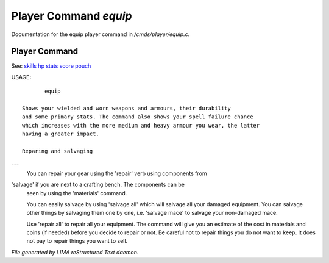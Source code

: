 ***********************
Player Command *equip*
***********************

Documentation for the equip player command in */cmds/player/equip.c*.

Player Command
==============

See: `skills <skills.html>`_ `hp <hp.html>`_ `stats <stats.html>`_ `score <score.html>`_ `pouch <pouch.html>`_ 

USAGE::

	equip

 Shows your wielded and worn weapons and armours, their durability
 and some primary stats. The command also shows your spell failure chance
 which increases with the more medium and heavy armour you wear, the latter
 having a greater impact.

 Reparing and salvaging
---
 You can repair your gear using the 'repair' verb using components from
'salvage' if you are next to a crafting bench. The components can be
 seen by using the 'materials' command.

 You can easily salvage by using 'salvage all' which will salvage all
 your damaged equipment. You can salvage other things by salvaging
 them one by one, i.e. 'salvage mace' to salvage your non-damaged mace.

 Use 'repair all' to repair all your equipment. The command will give you
 an estimate of the cost in materials and coins (if needed) before you
 decide to repair or not. Be careful not to repair things you do not want
 to keep. It does not pay to repair things you want to sell.



*File generated by LIMA reStructured Text daemon.*

